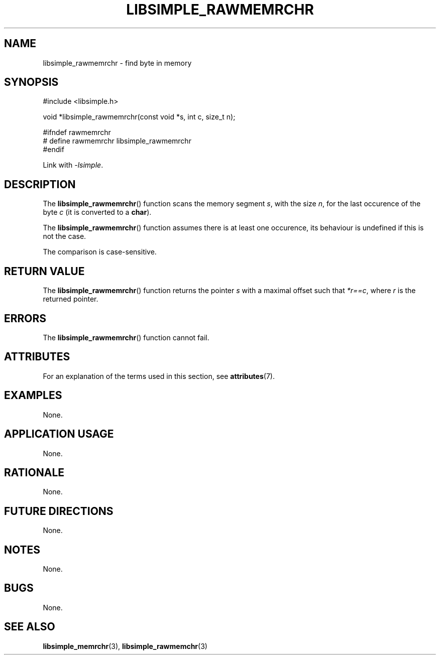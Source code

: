 .TH LIBSIMPLE_RAWMEMRCHR 3 2018-10-20 libsimple
.SH NAME
libsimple_rawmemrchr \- find byte in memory
.SH SYNOPSIS
.nf
#include <libsimple.h>

void *libsimple_rawmemrchr(const void *s, int c, size_t n);

#ifndef rawmemrchr
# define rawmemrchr libsimple_rawmemrchr
#endif
.fi
.PP
Link with
.IR \-lsimple .
.SH DESCRIPTION
The
.BR libsimple_rawmemrchr ()
function scans the memory segment
.IR s ,
with the size
.IR n ,
for the last occurence of the byte
.I c
(it is converted to a
.BR char ).
.PP
The
.BR libsimple_rawmemrchr ()
function assumes there is at least one
occurence, its behaviour is undefined
if this is not the case.
.PP
The comparison is case-sensitive.
.SH RETURN VALUE
The
.BR libsimple_rawmemrchr ()
function returns the pointer
.I s
with a maximal offset such that
.IR *r==c ,
where
.I r
is the returned pointer.
.SH ERRORS
The
.BR libsimple_rawmemrchr ()
function cannot fail.
.SH ATTRIBUTES
For an explanation of the terms used in this section, see
.BR attributes (7).
.TS
allbox;
lb lb lb
l l l.
Interface	Attribute	Value
T{
.BR libsimple_rawmemrchr ()
T}	Thread safety	MT-Safe
T{
.BR libsimple_rawmemrchr ()
T}	Async-signal safety	AS-Safe
T{
.BR libsimple_rawmemrchr ()
T}	Async-cancel safety	AC-Safe
.TE
.SH EXAMPLES
None.
.SH APPLICATION USAGE
None.
.SH RATIONALE
None.
.SH FUTURE DIRECTIONS
None.
.SH NOTES
None.
.SH BUGS
None.
.SH SEE ALSO
.BR libsimple_memrchr (3),
.BR libsimple_rawmemchr (3)
